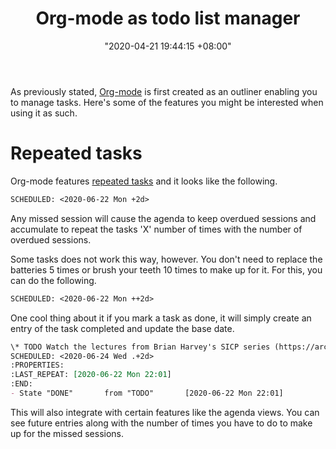 #+title: Org-mode as todo list manager
#+date: "2020-04-21 19:44:15 +08:00"
#+date_modified: "2021-04-05 15:58:30 +08:00"
#+language: en
#+tags: personal-info-management


As previously stated, [[file:2020-04-20-16-51-40.org][Org-mode]] is first created as an outliner enabling you to manage tasks.
Here's some of the features you might be interested when using it as such.




* Repeated tasks

Org-mode features [[https://orgmode.org/manual/Repeated-tasks.html][repeated tasks]] and it looks like the following.

#+begin_src org  :results silent
SCHEDULED: <2020-06-22 Mon +2d>
#+end_src

Any missed session will cause the agenda to keep overdued sessions and accumulate to repeat the tasks 'X' number of times with the number of overdued sessions.

Some tasks does not work this way, however.
You don't need to replace the batteries 5 times or brush your teeth 10 times to make up for it.
For this, you can do the following.

#+begin_src org  :results silent
SCHEDULED: <2020-06-22 Mon ++2d>
#+end_src

One cool thing about it if you mark a task as done, it will simply create an entry of the task completed and update the base date.

#+begin_src org  :results silent
\* TODO Watch the lectures from Brian Harvey's SICP series (https://archive.org/details/ucberkeley-webcast-PL3E89002AA9B9879E?sort=titleSorter)
SCHEDULED: <2020-06-24 Wed .+2d>
:PROPERTIES:
:LAST_REPEAT: [2020-06-22 Mon 22:01]
:END:
- State "DONE"       from "TODO"       [2020-06-22 Mon 22:01]
#+end_src

This will also integrate with certain features like the agenda views.
You can see future entries along with the number of times you have to do to make up for the missed sessions.
